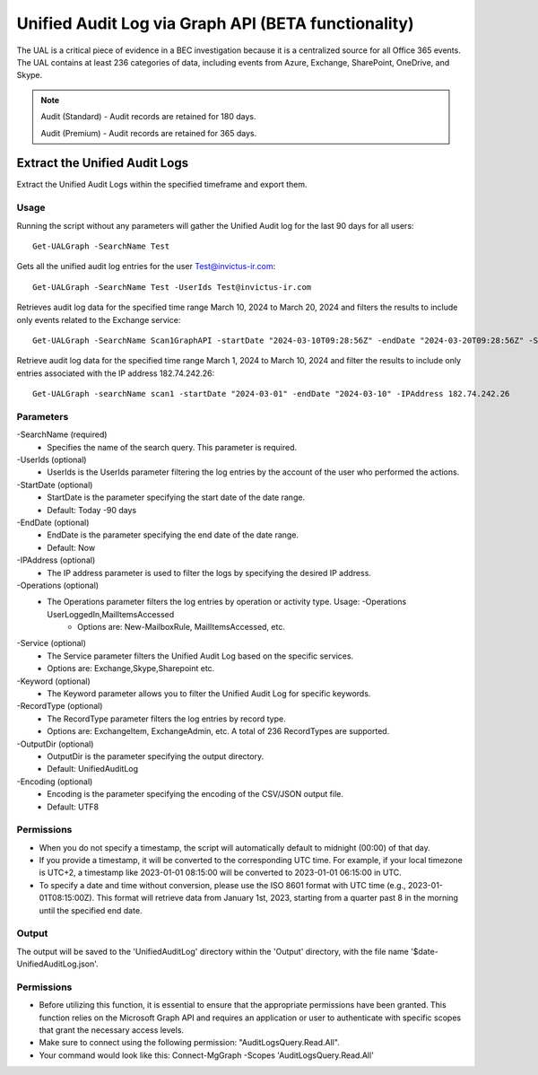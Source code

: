 Unified Audit Log via Graph API (BETA functionality)
=======

The UAL is a critical piece of evidence in a BEC investigation because it is a centralized source for
all Office 365 events. The UAL contains at least 236 categories of data, including events from Azure,
Exchange, SharePoint, OneDrive, and Skype.

.. note::

  Audit (Standard) - Audit records are retained for 180 days.
  
  Audit (Premium) - Audit records are retained for 365 days. 

Extract the Unified Audit Logs
^^^^^^^^^^^
Extract the Unified Audit Logs within the specified timeframe and export them.

Usage
""""""""""""""""""""""""""
Running the script without any parameters will gather the Unified Audit log for the last 90 days for all users:
::

   Get-UALGraph -SearchName Test 

Gets all the unified audit log entries for the user Test@invictus-ir.com:
::

   Get-UALGraph -SearchName Test -UserIds Test@invictus-ir.com

Retrieves audit log data for the specified time range March 10, 2024 to March 20, 2024 and filters the results to include only events related to the Exchange service:
::

   Get-UALGraph -SearchName Scan1GraphAPI -startDate "2024-03-10T09:28:56Z" -endDate "2024-03-20T09:28:56Z" -Service Exchange
  
Retrieve audit log data for the specified time range March 1, 2024 to March 10, 2024 and filter the results to include only entries associated with the IP address 182.74.242.26:
::

   Get-UALGraph -searchName scan1 -startDate "2024-03-01" -endDate "2024-03-10" -IPAddress 182.74.242.26

Parameters
""""""""""""""""""""""""""
-SearchName (required)
    - Specifies the name of the search query. This parameter is required.

-UserIds (optional)
    - UserIds is the UserIds parameter filtering the log entries by the account of the user who performed the actions.

-StartDate (optional)
    - StartDate is the parameter specifying the start date of the date range.
    - Default: Today -90 days

-EndDate (optional)
    - EndDate is the parameter specifying the end date of the date range.
    - Default: Now

-IPAddress (optional)
    - The IP address parameter is used to filter the logs by specifying the desired IP address.

-Operations (optional)
    - The Operations parameter filters the log entries by operation or activity type. Usage: -Operations UserLoggedIn,MailItemsAccessed
	- Options are: New-MailboxRule, MailItemsAccessed, etc.

-Service (optional)
    - The Service parameter filters the Unified Audit Log based on the specific services.
    - Options are: Exchange,Skype,Sharepoint etc.

-Keyword (optional)
    - The Keyword parameter allows you to filter the Unified Audit Log for specific keywords.

-RecordType (optional)
    - The RecordType parameter filters the log entries by record type.
    - Options are: ExchangeItem, ExchangeAdmin, etc. A total of 236 RecordTypes are supported.

-OutputDir (optional)
    - OutputDir is the parameter specifying the output directory.
    - Default: UnifiedAuditLog

-Encoding (optional)
    - Encoding is the parameter specifying the encoding of the CSV/JSON output file.
    - Default: UTF8


Permissions
""""""""""""""""""""""""""
- When you do not specify a timestamp, the script will automatically default to midnight (00:00) of that day.
- If you provide a timestamp, it will be converted to the corresponding UTC time. For example, if your local timezone is UTC+2, a timestamp like 2023-01-01 08:15:00 will be converted to 2023-01-01 06:15:00 in UTC.
- To specify a date and time without conversion, please use the ISO 8601 format with UTC time (e.g., 2023-01-01T08:15:00Z). This format will retrieve data from January 1st, 2023, starting from a quarter past 8 in the morning until the specified end date.

Output
""""""""""""""""""""""""""
The output will be saved to the 'UnifiedAuditLog' directory within the 'Output' directory, with the file name '$date-UnifiedAuditLog.json'.

Permissions
""""""""""""""""""""""""""
- Before utilizing this function, it is essential to ensure that the appropriate permissions have been granted. This function relies on the Microsoft Graph API and requires an application or user to authenticate with specific scopes that grant the necessary access levels.
- Make sure to connect using the following permission: "AuditLogsQuery.Read.All".
- Your command would look like this: Connect-MgGraph -Scopes 'AuditLogsQuery.Read.All'